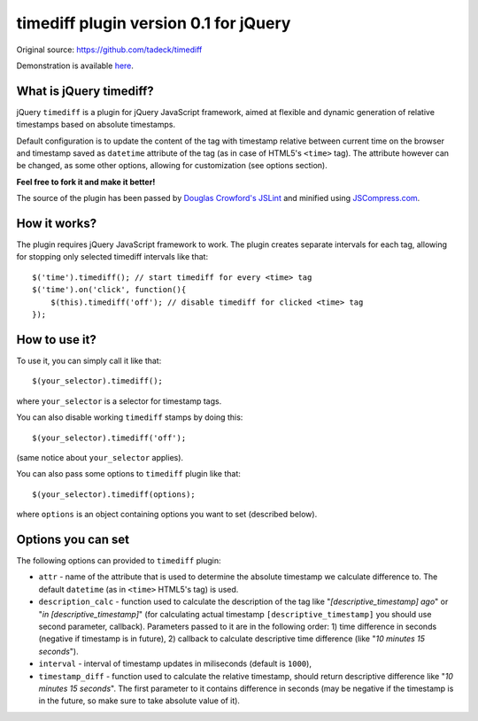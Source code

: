 ======================================
timediff plugin version 0.1 for jQuery
======================================

Original source: https://github.com/tadeck/timediff

Demonstration is available `here
<http://jsfiddle.net/tadeck/8XvTA/3/embedded/result/>`_.

What is jQuery timediff?
========================

jQuery ``timediff`` is a plugin for jQuery JavaScript framework, aimed at
flexible and dynamic generation of relative timestamps based on absolute
timestamps.

Default configuration is to update the content of the tag with timestamp
relative between current time on the browser and timestamp saved as
``datetime`` attribute of the tag (as in case of HTML5's ``<time>`` tag). The
attribute however can be changed, as some other options, allowing for
customization (see options section).

**Feel free to fork it and make it better!**

The source of the plugin has been passed by `Douglas Crowford's JSLint
<http://www.jslint.com/>`_ and minified using `JSCompress.com
<http://jscompress.com/>`_.

How it works?
=============

The plugin requires jQuery JavaScript framework to work. The plugin creates
separate intervals for each tag, allowing for stopping only selected timediff
intervals like that::

    $('time').timediff(); // start timediff for every <time> tag
    $('time').on('click', function(){
        $(this).timediff('off'); // disable timediff for clicked <time> tag
    });

How to use it?
==============

To use it, you can simply call it like that::

    $(your_selector).timediff();

where ``your_selector`` is a selector for timestamp tags.

You can also disable working ``timediff`` stamps by doing this::

    $(your_selector).timediff('off');

(same notice about ``your_selector`` applies).

You can also pass some options to ``timediff`` plugin like that::

    $(your_selector).timediff(options);

where ``options`` is an object containing options you want to set (described
below).

Options you can set
===================

The following options can provided to ``timediff`` plugin:

- ``attr`` - name of the attribute that is used to determine the absolute
  timestamp we calculate difference to. The default ``datetime`` (as in
  ``<time>`` HTML5's tag) is used.
- ``description_calc`` - function used to calculate the description of the tag
  like "*[descriptive_timestamp] ago*" or "*in [descriptive_timestamp]*" (for
  calculating actual timestamp ``[descriptive_timestamp]`` you should use
  second parameter, callback). Parameters passed to it are in the following
  order: 1) time difference in seconds (negative if timestamp is in future),
  2) callback to calculate descriptive time difference (like "*10 minutes 15
  seconds*").
- ``interval`` - interval of timestamp updates in miliseconds (default is
  ``1000``),
- ``timestamp_diff`` - function used to calculate the relative timestamp,
  should return descriptive difference like "*10 minutes 15 seconds*". The
  first parameter to it contains difference in seconds (may be negative if the
  timestamp is in the future, so make sure to take absolute value of it).
